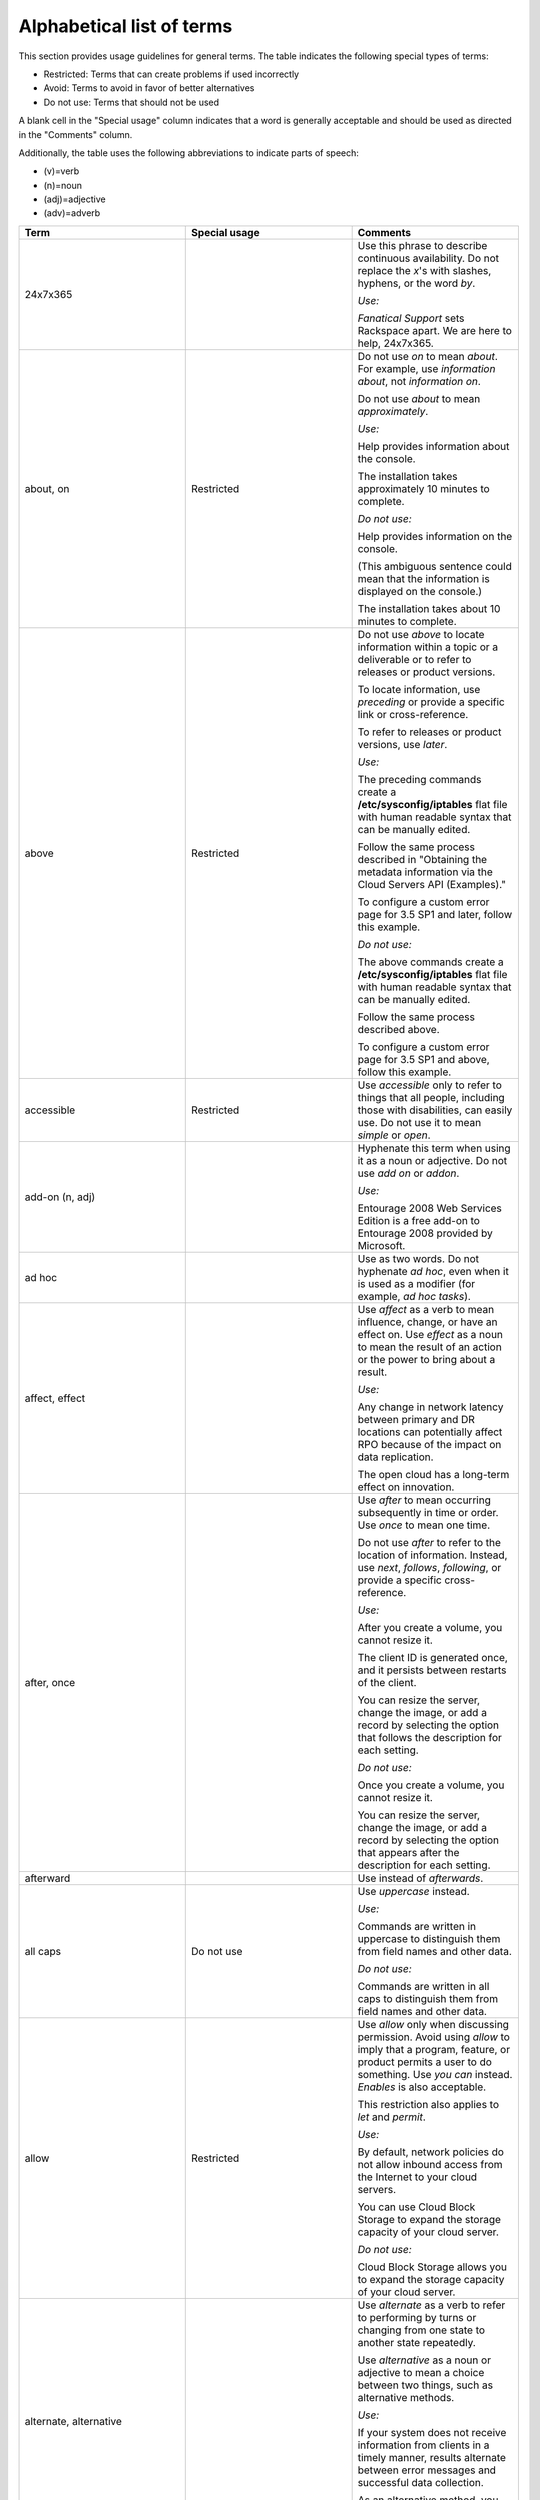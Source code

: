 .. _alphabetical-list-of-terms:

==========================
Alphabetical list of terms
==========================

This section provides usage guidelines for general terms. The table
indicates the following special types of terms:

-  Restricted: Terms that can create problems if used incorrectly
-  Avoid: Terms to avoid in favor of better alternatives
-  Do not use: Terms that should not be used

A blank cell in the "Special usage" column indicates that a word is
generally acceptable and should be used as directed in the "Comments"
column.

Additionally, the table uses the following abbreviations to indicate
parts of speech:

- (v)=verb
- (n)=noun
- (adj)=adjective
- (adv)=adverb

.. list-table::
   :widths: 33 33 33
   :header-rows: 1

   * - Term
     - Special usage
     - Comments
   * - 24x7x365
     -
     - Use this phrase to describe continuous availability. Do not replace the
       *x*'s with slashes, hyphens, or the word *by*.

       *Use:*

       *Fanatical Support* sets Rackspace apart. We are here to help, 24x7x365.
   * - about, on
     - Restricted
     - Do not use *on* to mean *about*. For example, use *information about*,
       not *information on*.

       Do not use *about* to mean *approximately*.

       *Use:*

       Help provides information about the console.

       The installation takes approximately 10 minutes to complete.

       *Do not use:*

       Help provides information on the console.

       (This ambiguous sentence could mean that the information is displayed on
       the console.)

       The installation takes about 10 minutes to complete.
   * - above
     - Restricted
     - Do not use *above* to locate information within a topic or a deliverable
       or to refer to releases or product versions.

       To locate information, use *preceding* or provide a specific link or
       cross-reference.

       To refer to releases or product versions, use *later*.

       *Use:*

       The preceding commands create a **/etc/sysconfig/iptables** flat file
       with human readable syntax that can be manually edited.

       Follow the same process described in "Obtaining the metadata information
       via the Cloud Servers API (Examples)."

       To configure a custom error page for 3.5 SP1 and later, follow this
       example.

       *Do not use:*

       The above commands create a **/etc/sysconfig/iptables** flat file with
       human readable syntax that can be manually edited.

       Follow the same process described above.

       To configure a custom error page for 3.5 SP1 and above, follow this
       example.
   * - accessible
     - Restricted
     - Use *accessible* only to refer to things that all people, including
       those with disabilities, can easily use. Do not use it to mean *simple*
       or *open*.
   * - add-on (n, adj)
     -
     - Hyphenate this term when using it as a noun or adjective. Do not use
       *add on* or *addon*.

       *Use:*

       Entourage 2008 Web Services Edition is a free add-on to Entourage 2008
       provided by Microsoft.
   * - ad hoc
     -
     - Use as two words. Do not hyphenate *ad hoc*, even when it is used as a
       modifier (for example, *ad hoc tasks*).
   * - affect, effect
     -
     - Use *affect* as a verb to mean influence, change, or have an effect on.
       Use *effect* as a noun to mean the result of an action or the power to
       bring about a result.

       *Use:*

       Any change in network latency between primary and DR locations can
       potentially affect RPO because of the impact on data replication.

       The open cloud has a long-term effect on innovation.
   * - after, once
     -
     - Use *after* to mean occurring subsequently in time or order. Use *once*
       to mean one time.

       Do not use *after* to refer to the location of information. Instead, use
       *next*, *follows*, *following*, or provide a specific cross-reference.

       *Use:*

       After you create a volume, you cannot resize it.

       The client ID is generated once, and it persists between restarts of the
       client.

       You can resize the server, change the image, or add a record by
       selecting the option that follows the description for each setting.

       *Do not use:*

       Once you create a volume, you cannot resize it.

       You can resize the server, change the image, or add a record by
       selecting the option that appears after the description for each
       setting.
   * - afterward
     -
     - Use instead of *afterwards*.
   * - all caps
     - Do not use
     - Use *uppercase* instead.

       *Use:*

       Commands are written in uppercase to distinguish them from field names
       and other data.

       *Do not use:*

       Commands are written in all caps to distinguish them from field names
       and other data.
   * - allow
     - Restricted
     - Use *allow* only when discussing permission. Avoid using *allow* to
       imply that a program, feature, or product permits a user to do
       something. Use *you can* instead. *Enables* is also acceptable.

       This restriction also applies to *let* and *permit*.

       *Use:*

       By default, network policies do not allow inbound access from the
       Internet to your cloud servers.

       You can use Cloud Block Storage to expand the storage capacity of your
       cloud server.

       *Do not use:*

       Cloud Block Storage allows you to expand the storage capacity of your
       cloud server.
   * - alternate, alternative
     -
     - Use *alternate* as a verb to refer to performing by turns or changing
       from one state to another state repeatedly.

       Use *alternative* as a noun or adjective to mean a choice between two
       things, such as alternative methods.

       *Use:*

       If your system does not receive information from clients in a timely
       manner, results alternate between error messages and successful data
       collection.

       As an alternative method, you can right-click the table and select a
       command from the menu.
   * - a.m., p.m.
     -
     - Show in lowercase, with a period after each letter.
   * - among, between
     -
     - When referring to three or more persons or items or when the number is
       unspecified, use *among*.

       When referring to two persons or items or when referring to the
       relationship between two items at a time, use *between*.

       *Use:*

       To learn more about the differences between IMAP and POP, see the
       following article.

       If you are new to Linux, you have to choose among unfamiliar
       distributions.

       Acting as an abstraction layer between a guest OS and the physical
       hardware, the hypervisor must juggle physical resources among multiple
       competing consumers.
   * - and/or
     - Do not use
     - This construction is ambiguous and does not exist in other languages.
       For clarity, use one of the following constructions:

       To indicate that one alternative or another is acceptable, use *or*.

       To indicate multiple alternatives, use a list.

       To indicate that two alternatives are acceptable, either separately or
       combined, use *or both*.

       *Use:*

       If you are using the Cloud Servers API to create cloud servers, you can
       use API options to create servers without the PublicNet network or the
       ServiceNet network.

       You are now ready to complete one or more of the following tasks:

       - Create a profile

       - Modify the sample files

       - Generate a job

       From this window you can edit the job, schedule it to run later, or
       both.

       *Do not use:*

       If you are using the Cloud Servers API to create cloud servers, you can
       use API options to create servers without the PublicNet and/or
       ServiceNet network.

       You are now ready to create a profile, modify the sample files, and/or
       generate a job.

       From this window you can edit the job and/or schedule it to run later.
   * - anti (prefix)
     -
     - Do not hyphenate words that begin with the prefix *anti* unless the root
       word starts with an *i* or a capital letter.

       If you have a question about a particular word, look it up in a
       dictionary.

       *Use:*

       antivirus, antispam, antispyware, anti-intelligence
   * - appear
     -
     - Unlike *display*, *appear* does not require a direct object. You can use
       *appear* instead of *is displayed* if the context is appropriate.

       *Use:*

       A message appears.

       The system displays a message.
   * - appendixes
     -
     - As the plural of *appendix*, use *appendixes* rather than *appendices*.
   * - architect (v), architected (adj)
     - Do not use
     - Use *architect* only as a noun. For a verb, use *design*, *create*,
       *plan*, or another appropriate verb.

       Instead of using *architected* as an adjective, use *designed* or
       another appropriate word.
   * - as, since
     - Restricted
     - Do not use *as* or *since* when describing the reason for a situation,
       event, and so on. Use *because* instead.

       Use *since* only to express an interval, not causality.

       *Use:*

       Because the utility failed, you cannot complete the transaction.

       The status has not changed since the error occurred.

       *Do not use:*

       Since the utility failed, you cannot complete the transaction.
   * - as a service (aaS)
     -
     - For example, infrastructure as a service (IaaS). Note the capitalization
       of the spelled-out term and the abbreviation. On first occurrence, use
       the spelled-out term and introduce the abbreviation in parentheses. Use
       the abbreviation thereafter.
   * - as per
     - Do not use
     - Use *according to* instead.
   * - assure
     - Restricted
     - Use *ensure* to mean make certain of an action, event, or outcome. Do
       not use *assure* (to set someone's mind at ease) to convey this meaning.
   * - auto (prefix)
     -
     - Do not hyphenate words that begin with the prefix *auto* unless it is
       necessary to avoid confusion.

       Do not make up words that start with *auto*. When in doubt, use
       *automatic* or *automatically* instead.

       Do not use *auto* as an abbreviation for *automatic* or *automatically*,
       unless you are referring to a label on a UI.

       If you have a question about a particular word, look it up in a
       dictionary.

       *Use:*

       You can access the autoconfiguration tool to set up your Outlook email
       client.

       The installation automatically starts the service.

       *Do not use:*

       You can access the auto configuration tool to set up your Outlook email
       client.

       The installation auto starts the service.
   * - back end (n), back-end (adj)
     - Avoid
     - Use a more specific term such as *server*, *operating system*, or
       *network*. If you need to use the term, show it as noted.
   * - backslash
     -
     - Use *backslash* to refer to the character. Use *slash* to refer to the /
       character. Do not use *slash mark*.
   * - back up (v), backup (adj, n)
     -
     - *Use:*

       Back up your files.

       Make a backup copy.

       Perform an incremental backup of your database.
   * - backward
     -
     - Use instead of *backwards*.
   * - bad
     - Avoid
     - Use *serious* instead, or provide an explanation.
   * - be sure
     - Avoid
     - Depending on context, use *ensure* or *verify* instead.
   * - because
     -
     - Use *because* (not *since* or *as*) to express causality.

       *Use:*

       The system issues an error message because the syntax is wrong.

       *Do not use:*

       The system issues an error message since the syntax is wrong.
   * - before
     -
     - Use *before* to mean to precede in time or order of actions.

       Do not use *before* to refer to the location of information. Instead,
       use *previous*, *preceding*, or provide a specific cross-reference.

       *Use:*

       Before you change the DNS of your domain, you can use the URL to test
       your website.

       Because the entity recipe precedes this stanza, it implicitly selects
       the entityId for this or any check in scope.

       *Do not use:*

       Because the entity recipe is placed before this stanza, it implicitly
       selects the entityId for this or any check in scope.
   * - below
     - Restricted
     - Do not use *below* to locate information within a topic or a deliverable
       or to refer to releases or product versions.

       To locate information, use *following* or provide a specific link or
       cross-reference.

       To refer to releases or product versions, use *earlier*.

       *Use:*

       In the following example, ``cbsvolume1`` is the name of the volume.

       You can use netstat to confirm whether a super-server is listening on a
       specific port. For more information, see Checking listening ports with
       netstat.

       To configure a custom error page for 3.5 SP1 and earlier, follow this
       example.

       *Do not use:*

       In the below example, ``cbsvolume1`` is the name of the volume.

       You can use netstat (see below) to confirm whether a super-server is
       listening on a specific port.

       To configure a custom error page for 3.5 SP1 and below, follow this
       example.
   * - between, among
     -
     - When referring to three or more persons or items or when the number is
       unspecified, use *among*.

       When referring to two persons or items or when referring to the
       relationship between two items at a time, use *between*.

       *Use:*

       To learn more about the differences between IMAP and POP, see the
       following article.

       If you are new to Linux, you have to choose among unfamiliar
       distributions.

       Acting as an abstraction layer between a guest OS and the physical
       hardware, the hypervisor must juggle physical resources among multiple
       competing consumers.
   * - bi (prefix)
     -
     - Do not hyphenate words that begin with the prefix *bi*, such as
       *bidirectional* and *bimodal*, unless the root word starts with an *i*
       or a capital letter.
   * - billion
     - Avoid
     - *Billion* indicates different numbers in different numeration systems.
       In the short-scale system (used in the English-speaking countries), it
       indicates 109, or 1,000,000,000. In the long-scale system (used in
       Spanish-speaking countries), it indicates 1012, or 1,000,000,000,000.

       To avoid confusion when you are citing a large number such as a billion,
       express the amount in numerals. If space constraints prevent writing
       numerals, use *billion* as defined in the short-scale system.
   * - biweekly, bimonthly
     - Avoid
     - Because these terms can be interpreted as *twice a week or month* or
       *once every two weeks or months*, avoid using them. For clarity, instead
       use longer terms such as *every two weeks*, *every two months*, *twice a
       week*, and *twice a month*.
   * - Boolean
     -
     - Always use with an initial capital letter.
   * - both
     -
     - Use to refer to only two things.

       *Use:*

       To prevent both headers and I/O summaries from being printed, use
       ``“-qqq”``.

       OpenStack provides large, medium, and small organizations an alternative
       to closed cloud environments.

       *Do not use:*

       OpenStack provides both large, medium, and small organizations an
       alternative to closed cloud environments.
   * - bottom left, bottom right
     - Do not use
     - When referring to the location of an item on a UI, use *lower left* and
       *lower right* instead.

       See also *left* and *right*.
   * - box
     -
     - Use *box* instead of *field* to describe a box (including a text box,
       list box, group box, combo box, and spin box) within a dialog box or
       window. When citing a specific UI element name, use only box with the
       name (for example, **Candidate** box, not **Candidate** list box) except
       when naming a check box. In contrast, when citing one of these terms
       generically, use the complete term, such as *list box*.

       **Note**: Do not use *box* to refer to a computer.

       *Use:*

       In the **Search *n* activities** box, enter your search term.

       Select the **Printer** and **Clipboard** check boxes.

       Complete each list box.
   * - bring up
     - Do not use
     - Do not use this term to refer to starting or turning on a system. Use
       *start* or *turn on* instead.

       Do not use this term to refer to the opening of a window or part of a
       UI. Use *open* instead.

       *Use:*

       Press the **F1** key to open a help screen with the keyboard commands.

       To start ``eth1`` without restarting the device, use the ``ifup``
       command.

       *Do not use:*

       Press the **F1** key to bring up a help screen with the keyboard
       commands.

       To bring up ``eth1`` without restarting the device, use the ``ifup``
       command.
   * - button
     -
     - Do not use *button* and *icon* interchangeably. If you are referring to
       a command button or toolbar button (labeled or unlabeled), use *button*.
       If you are referring to a graphic on a screen, window, or other area,
       use *icon*.

       When providing an instruction to click a button that executes a command,
       use the name of the button without the word *button*.

       *Use:*

       To save the configuration, click **OK**.
   * - by using
     -
     - See *using, by using, with*.
   * - can
     -
     - Use *can* to indicate the power or ability to perform an action.

       See also *may*, *might*, *must*, *should*, and :ref:`helping-verbs`.

       *Use:*

       You can shorten phase 1 by eliminating unneeded files, such as archived
       logs and application cache files, from the original cloud server.
   * - canceled, canceling
     -
     - Use each word as shown, with a single *l*.
   * - cannot
     -
     - Use as one word.
   * - catalog
     -
     - Use *catalog* instead of *catalogue*.
   * - catastrophic
     - Avoid
     - Use *serious* instead.
   * - check (v)
     - Avoid
     - In a user action, tell the user whether to *clear* or *select* the check
       box. Do not tell them to *check the box*. Additionally, prefer *verify*
       over *check*.
   * - check box
     -
     - Use *check box* as two words. In a user action, tell the user whether to
       clear or select the check box.

       *Use:*

       Select the **No Output** check box.

       Clear the selected check box.

       *Do not use:*

       Check the **No Output** box.

       Click the check box.
   * - choose
     - Restricted
     - In procedure steps, use *select* when referring to actions in the UI.
       *Choose* is acceptable in a general sense.
   * - clear (v)
     -
     - Use *clear* to mean the opposite of *select* or *enter*. Do not use
       *deselect* or *unselect*.
   * - click
     -
     - Use *click* to mean press and release a mouse button. Use *click* to
       refer to operations and selections that you make with a mouse. Do not
       use *click on* or *press*.

       *Use:*

       Click **OK**.

       *Do not use:*

       Click on **OK**.

       Press **OK**.
   * - client
     -
     - Use *client* to refer to a computer, object, or program that obtains
       data or services from a server. If the context is clear, you can use
       *client* as a noun. If the context is not clear, use *client* as an
       adjective (for example, *client computer*).

       Do not use *client* to refer to a person. Use *customer* instead.

       *Use:*

       Routing directs client requests to the content source best able to serve
       the request.

       The client interacts with the remote file system through the SSH File
       Transfer Protocol (SFTP).

       Because no two customers are the same, the company is aware of the need
       for customizable platforms.
   * - client/server
     -
     - Use a slash, not a hyphen.
   * - cloud
     -
     - When using *cloud* as a general noun or adjective, use lowercase.
   * - cloud hosting, Cloud Hosting
     -
     - Use lowercase when referring generally to the industry and providers.
       Capitalize when referring to it as a Rackspace offering.
   * - cloud server, Cloud Servers
     -
     - When referring to an actual server, use *server* or *cloud server*. Use
       *Cloud Servers* to refer to the Rackspace service.
   * - close, open
     -
     - For folders in a tree, use *open* to refer to the action of opening a
       folder. Use *close* to refer to the action of closing the folder.

       In other contexts, use *open* to refer to opening a window, dialog box,
       or file. Use *close* to refer to the **Close** button or closing a
       window, dialog box, or file.

       See also *collapse, expand* and *exit (close, quit, stop)*.
   * - co (prefix)
     -
     - Do not hyphenate words that begin with the prefix *co*, such as
       *coexist* or *coprocessor*, unless the root word begins with *o*, such
       as *co-op*.
   * - collapse, expand
     -
     - For directories or other navigational trees, use *expand* to mean the
       action of opening the tree to view more objects (such as folders). Use
       *collapse* to mean the action of closing the tree to view fewer objects.
   * - colocate, colocation
     -
     - Use as shown, with one *l* and no hyphen, when referring to locating
       customer equipment in a third-party data center.

       *Use:*

       In managed colocation, you lease the hardware, networking, and most
       other devices that you need in the data center.
   * - command (UI)
     -
     - Use *command* when referring to a selection on a menu, an instruction
       for an action to take place, or the name of a command. Do not use *menu
       item*, *menu option*, or *menu choice*.

       *Use:*

       The **Open** command opens a file.

       Use the ``SQL CREATE`` command.

       *Do not use:*

       The **Open** menu item opens a file.
   * - command button
     -
     - When providing an instruction to click a button that executes a command,
       use the name of the button without the word *button*. In a description,
       you can use the name and *button*, especially when another button name
       or option name is the same or similar.

       *Use:*

       Click **OK**.

       The window contains an **Apply** button, an **OK** button, and an
       **Exit** button.
   * - command line (n), command-line (adj)
     -
     - Do not hyphenate *command line* when it is used as a noun. Hyphenate it
       when used as an adjective, as in *command-line interface*.

       *Use:*

       Type the following command at the command line and press **Enter**.

       In the command-line interface, type the following command:
   * - command-line interface (CLI)
     -
     - If you need to use the spelled-out term for clarity, hyphenate it.
       However, you can use the abbreviation without first spelling out the
       term; it is a common abbreviation.
   * - comment out
     -
     - Use as a phrasal verb meaning to cause to become a comment. When you
       comment out a line of code, you add characters to the line that make it
       recognizable as a comment only and not as executable code.

       *Use:*

       Comment out the following line by placing a # symbol in front of it.
   * - complement
     -
     - Use *complement* (not *compliment*) to describe an item that completes
       or supplements another item.

       *Use:*

       The Rackspace Critical Application Services team complements internal IT
       teams.
   * - complete (v, adj)
     -
     - *Complete* is a transitive verb, which means that it requires a direct
       object. If you cannot give it a direct object, use the adjective
       *complete* (*is complete*) or use a different word, such as *finish*.

       *Use:*

       When the migration is complete and the server starts, test your web
       sites and applications.

       Internet access is required to complete the installation.

       *Do not use:*

       When the migration completes and the server starts, test your web sites
       and applications.
   * - comprise
     - Avoid
     - Even when this term is used correctly, people think it is used
       incorrectly. Because of the confusion associated with this term, use
       *consist of*, *include*, or *contain* instead.

       Do not use *comprised of*.

       *Use:*

       The configuration consists of your edge and connected physical network
       devices, and one or more Cloud accounts that you associate with the
       configuration.
   * - computer
     -
     - Use *computer* instead of *machine* or *box*. Use *server* instead of
       *computer* if that is more accurate.
   * - console
     -
     - Use lowercase letters when *console* is not part of a product name or a
       proper name.

       *Use:*

       If your server becomes unreachable through RDP or the web console, you
       might have to place the server in Windows Rescue Mode.
   * - customer
     -
     - Use *customer* to refer to individuals who use Rackspace products and
       services. Avoid using *user*.
   * - damage (v)
     - Avoid
     - Use *affect* instead.
   * - data
     -
     - Use *data* with a singular verb.

       *Use:*

       If you cannot access your Cloud Databases instance, your data is still
       protected on a redundant SAN.
   * - data center
     -
     - Use *region* rather than *data center*. *Region* is the term used in the
       control panel and API. If you need to use *data center*, show it as two
       words and do not capitalize it.
   * - data store
     -
     - Use *data store* as two words.
   * - database
     -
     - Use *database* as one word.
   * - default (n, adj)
     -
     - Use *default* as a noun or adjective. Do not use *default* as a verb.

       *Use:*

       The field contains the default value that you specified during
       installation.

       *Do not use:*

       The field value defaults to the value that you specified during
       installation.
   * - deinstall
     - Do not use
     - Use *uninstall* instead.
   * - deselect
     - Do not use
     - Use *clear* instead.

       *Use:*

       Clear the check box.
   * - desire, desired
     - Do not use
     - Use *want*, *appropriate*, *required*, or another word or phrase
       instead.
   * - destroy
     - Avoid
     - Use *remove* or *delete* instead.
   * - dialog
     - Avoid
     - See *dialog box*.
   * - dialog box
     -
     - Do not use *dialog*, *dialogue*, *window*, *pop-up*, *screen*, or
       *display* to mean dialog box. Capitalize *dialog box* only if it is part
       of a name that is shown in the software. Use lowercase letters for
       generic references (the filter dialog box).

       **Note**: A dialog box is usually modal, which means that you cannot
       minimize it and must respond to it before proceeding. In contrast,
       you can keep a window open but minimized while working on another
       task.
   * - different than
     - Do not use
     - Use *different from* instead.
   * - dimmed
     -
     - Use *dimmed* to describe the appearance of an unavailable command,
       option, or button. Do not use *disabled*, *grayed*, or *grayed out*.

       See also *unavailable*.

       *Use:*

       If the button is dimmed, it is unavailable.
   * - disabled
     - Restricted
     - Do not use *disabled* to describe inactive commands, options, or buttons
       on the interface. Use *dimmed* to describe the appearance of an inactive
       command, option, or button; use *unavailable* to refer to its state. Do
       not use *disabled* to refer to individuals with disabilities.

       Use of *disabled* is acceptable in other contexts. For example, a
       feature might be disabled through configuration.
   * - display
     -
     - The verb *display* requires a direct object. You can use the passive *is
       displayed*, or you can use *appears* or *opens* in the appropriate
       context.

       Do not use *display* as a noun to mean pane, window, or dialog box.

       *Use:*

       The system displays a message.

       A message appears.

       The dialog box opens.

       *Do not use:*

       The message displays.

       The dialog box displays.

       The display shows the results of your search.
   * - do
     - Restricted
     - Do not use in phrases such as *do the following*. Use *perform* instead.
   * - double-click
     -
     - Always hyphenate when used as a verb or modifier. Do not use
       *double-click on*.

       *Use:*

       To open the installer, double-click the **Remote Desktop
       Connection.mpkg** icon.
   * - double-tap
     -
     - When documenting instructions for mobile devices, use *double-tap* to
       express the action of quickly touching and releasing an item on the
       device screen twice in quick succession. Always hyphenate.

       See also *tap*.

       *Use:*

       To enter a password in all uppercase letters, double-tap the **Shift**
       key to lock it.
   * - downtime
     -
     - Use *downtime* as one word.
   * - drag (v), drag-and-drop (adj)
     -
     - In UI environments, *drag* refers to using the mouse to "pull" an item
       from one area of the screen to another area. Because the action of
       dropping (releasing the mouse button) is intrinsic to the action of
       dragging items in a UI, do not use *drag and drop* as a verb.

       *Use:*

       Drag the video and image file to the container window. (verb)

       You can add objects to Cloud File containers by using a drag-and-drop
       user interface. (adjective)

       *Do not use:*

       Drag and drop the video and image file to the container window.
   * - drill down
     - Avoid
     - Because *drill down* is idiomatic, avoid using it. Use *navigate*
       instead to mean to follow a path to lower-level items in a hierarchy.

       *Use:*

       Navigate to the folder that contains your file.

       *Avoid:*

       Drill down to the folder that contains your file.
   * - drop-down list, drop-down menu
     - Do not use
     - Use *list* or *menu*, or use the name of the list or menu.

       *Use:*

       In the **Extend registration for** menu, select the number of years.

       *Do not use:*

       In the **Extend registration for** drop-down menu, select the number of
       years.
   * - due to
     - Avoid
     - Use *because of* instead.
   * - earlier, later
     -
     - Use these terms (instead of *lower* and *higher* or *below* and *above*)
       when referring to product releases and version numbers. Do not use
       *earlier* or *later* to refer to information in text.

       See also *following, preceding*.

       *Use:*

       Ubuntu 12.04 or earlier

       Windows 3.1 or later

       *Do not use:*

       Ubuntu 12.04 or lower

       Windows 3.1 or above
   * - ecommerce
     -
     - Do not hyphenate. Capitalize the word if it occurs at the beginning of a
       sentence or in a title.

       *Use:*

       Your ecommerce strategy must identify and address infrastructure needs
       to support availability.

       Ecommerce sites can meet PCI DSS requirements in the following ways.
   * - effect, affect
     -
     - Use *affect* as a verb to mean influence, change, or have an effect on.
       Use *effect* as a noun to mean the result of an action or the power to
       bring about a result.

       *Use:*

       Any change in network latency between primary and DR locations can
       potentially affect RPO because of the impact on data replication.

       The open cloud has a long-term effect on innovation.
   * - e.g.
     - Do not use
     - Use *for example* instead. See :ref:`avoid-obscure-words`.
   * - either
     -
     - Use *either* for two items only.

       *Use:*

       Select either **Quick** or **Standard**.

       Select **Quick**, **Standard**, or **Customized**.

       *Do not use:*

       Select either **Quick**, **Standard**, or **Customized**.
   * - email
     -
     - Use as a noun, adjective, and verb. Do not hyphenate. Capitalize when
       referring to the Rackspace product or if the word occurs at the
       beginning of a sentence or in a title.

       *Use:*

       Enter your entire email address, using all lowercase letters.

       Fail2ban sends an email to **demo@example.com**.

       You can configure the product to email notifications to you.

       Set up Rackspace Email with your BlackBerry device (article title)
   * - email hosting, Email Hosting
     -
     - Use lowercase when referring generally to the industry and providers.
       Capitalize when referring to it as a Rackspace offering.
   * - enable
     -
     - You can use *enable* instead of *allow* to describe how a customer
       interacts with a program, feature, or product. When possible, however,
       use *you can* instead.

       *Use:*

       Rackspace Private Cloud can be deployed with a Chef-based approach that
       enables customers to create an OpenStack cluster on Ubuntu, CentOS, or
       Red Hat Enterprise Linux.

       *Do not use:*

       Rackspace Private Cloud can be deployed with a Chef-based approach that
       allows customers to create an OpenStack cluster on Ubuntu, CentOS, or
       Red Hat Enterprise Linux.
   * - end user (n), end-user (adj)
     - Restricted
     - When addressing your audience, use *customer*, *you*, or the imperative
       mood instead. You can use *end user* to refer to the users of your
       audience (for example, the users of a developer's program or the users
       that an administrator supports).

       Hyphenate the term when it is used as a modifier.

       *Use:*

       As the Email Administrator, you are responsible for setting up end-user
       clients and devices.
   * - ensure
     -
     - Use *ensure* to mean *make certain of an action, event, or outcome*. Do
       not use the following similar terms to convey that meaning:

       - *assure* (which means to set someone's mind at ease)
       - *be sure*
       - *insure* (which means to guarantee financially against risk)
       - *make sure*
   * - error message
     -
     - Use *error message*, and not *error* alone, to refer to the message that
       notifies customers of an error.

       You can use *message* by itself as a general term to refer to an error,
       informational, or warning message.

       *Use:*

       You might see the ``Connection timed out – please try again`` error
       message because your browser is storing an invalid cookie.

       *Do not use:*

       You might see the ``Connection timed out – please try again`` error
       because your browser is storing an invalid cookie.
   * - etc.
     - Do not use
     - Remove *etc.* from the text and replace it with *and so on* or explain
       what it means (in general terms or by example). Precede a limited list
       of examples with *such as*, or list all specific items. See
       :ref:`avoid-obscure-words`.
   * - Ethernet
     -
     - Capitalize.
   * - e-words
     -
     - Most words that start with the abbreviation for *electronic* should be
       hyphenated, such as *e-learning*, *e-book*, and *e-reader*. Exceptions
       are *email* and *ecommerce*.

       Use lowercase for the *e* in body text, and capitalize the *e* at the
       beginning of a sentence or a title. If the term is hyphenated,
       capitalize the letter following the hyphen in titles.

       Do not make up new e-words.
   * - exit (close, quit, stop)
     -
     - Use *exit* to refer to closing a program or application. Do not use
       *end*, *leave*, *stop*, or *terminate* to refer to closing a program or
       application.

       Use *close* to refer to the **Close** button or closing a window, dialog
       box, or file.

       Use *quit* to refer to the ``QUIT`` command.

       Use *stop* to refer to hardware operations, jobs, services, or routines.

       *Use:*

       Exit all applications, and restart your computer.

       Click **Finish** to exit the installation program.
   * - expand
     -
     - For directories or other navigational trees, use *expand* to mean the
       action of opening the tree to view more objects (such as folders). Use
       *collapse* to mean the action of closing the tree to view fewer objects.
   * - fail to
     - Avoid
     - Use *unable to* instead.
   * - fanatical, fanatically
     - Do not use
     - Because *Fanatical* and *Fanatical Support* are Rackspace trademarks, do
       not use *fanatical* as a general adjective, and do not use
       *fanatically*.

       *Use:*

       Our dedication to :bolditalic:`Fanatical Support` ® extends beyond
       expert live assistance to ensuring that customers have access to
       self-help tools.

       *Do not use:*

       We fanatically support your infrastructure.
   * - FAQ
     -
     - Use the acronym *FAQ* to refer to an article or section that documents
       frequently asked questions, or a collections of question and answer
       (Q&A) pairs. If you need to refer to more than one FAQ, follow *FAQ*
       with a plural noun, such as *articles* or *documents*. Do not use
       *FAQs*.

       To refer to the Q&A pairs themselves, spell out *frequently asked
       questions* or just use *questions*.

       *Use:*

       This article provides answers to frequently asked questions about
       Rackspace Cloud Servers.

       We provide answers to your questions about Rackspace products in
       product-specific FAQ articles.
   * - fatal
     - Avoid
     - Use *serious* instead.
   * - fewer, less
     -
     - Use *fewer* for countable items. Use *less* for collective or mass
       items.

       *Use:*

       Fewer resources mean heavier workloads, less time, and lower levels of
       staff experience.
   * - file name, file system
     -
     - Use these terms as two words unless the context requires otherwise.
   * - firewall
     -
     - Use *firewall* as one word.
   * - follow (v), follow-up (adj, n)
     -
     - *Use:*

       Follow the installation with configuration.

       The follow-up procedure was successful.

       Complete the follow-up.

       *Do not use:*

       Follow-up the installation with a configuration.

       The follow up procedure was successful.

       Complete the follow up.
   * - following, preceding
     -
     - Use these terms as adjectives, not as nouns.

       *Use:*

       Check the following items: user ID and password.

       See the preceding example.

       *Do not use:*

       Check the following: user ID and password.

       See the preceding.

       Do not use *above*, *below*, *earlier*, or *later* to refer to
       information in text. Where possible, use specific references. If you
       cannot use specific references, use *preceding* and *following* as
       adjectives to refer to elements such as figures and tables.
   * - for instance
     - Do not use
     - Use *for example* instead.
   * - forward slash
     - Do not use
     - Use *slash* to refer to the / character. Use *backslash* to refer to
       the character.
   * - free
     - Restricted
     - Do not use *free* when describing the availability of Rackspace products
       and services. Use *no charge* or *at no cost* instead.
   * - front end (n), front-end (adj)
     -
     - Use a more specific term if possible. If you need to use the term, show
       it as noted.
   * - given (adj)
     - Do not use
     - Do not use given to mean *particular* or *specific*. In many cases, no
       adjective is necessary. If one is, use *particular* or *specific*.

       *Use:*

       The ``enabled`` option defines whether a specific section is enabled.

       Session persistence directs incoming traffic from an address to the same
       web server node behind the load balancer.

       *Do not use:*

       The ``enabled`` option defines whether a given section is enabled.

       Session persistence directs incoming traffic from a given address to the
       same web server node behind the load balancer.
   * - gray
     - Restricted
     - Use *gray* (not *grey*) only to express color. When referring to the
       state of inactive commands, options, or buttons on an interface, use
       *unavailable* (not *dimmed* or *gray* or *grayed out*).

       See also *dimmed*.

       *Use:*

       The printed report uses gray shading to identify the data categories.
   * - grayed or grayed out
     - Do not use
     - Use *dimmed* to describe the appearance of an unavailable command,
       option, or button. Use *unavailable* to refer to the state, not the
       appearance, of inactive commands, options, or buttons on the interface.
   * - guarantee, guaranteed to
     - Do not use
     - Do not make guarantees in Rackspace content. Use terms like *intended
       to*, *expected to*, or *designed to* instead.
   * - high availability (HA) (n), high-availability (adj)
     -
     - Use the spelled out term on first use in an article or document, and
       introduce the abbreviation in parentheses. Hyphenate the spelled-out
       term when it is used as a modifier.
   * - higher, lower
     - Restricted
     - Do not use these terms when referring to product releases and version
       numbers. Use *earlier* or *later* instead.

       *Use:*

       Ubuntu 12.04 or earlier

       Windows 3.1 or later

       *Do not use:*

       Ubuntu 12.04 or lower

       Windows 3.1 or higher
   * - home page
     -
     - Use *home page* to refer to the first (main) page that you see when you
       enter a website.

       See also *web, web page, website, WWW, www, home page*.
   * - host list, host name
     -
     - Use each of these terms as two words.
   * - How-To
     -
     - When referring to the portion of the Support website that contains
       articles about Rackspace Cloud services, show the name as How-To.
   * - hyperlink
     -
     - See *link*.
   * - icon
     -
     - Do not use *icon* and *button* interchangeably. If you are referring to
       a graphic on a screen, window, or other area, use *icon*. If you are
       referring to a command button or toolbar button (labeled or unlabeled),
       use *button.*

       *Use:*

       To add video to an in-progress IM conversation or conference call, click
       the **Camera** icon.
   * - ID, IDs
     -
     - Use uppercase letters. Do not use *id* or *Id* unless the context
       requires it.

       Do not use *ID* as a verb; use *identify* instead.

       *Use:*

       The ``<affected-end-user-id>`` element specifies the user ID of the end
       user who is affected by the incident.
   * - i.e.
     - Do not use
     - Use *that is* instead. See :ref:`avoid-obscure-words`.
   * - if necessary
     - Avoid
     - Avoid using this ambiguous phrase. Instead, describe the circumstance in
       which the action is necessary.

       *Use:*

       If you select **Specific local ports**, specify the port numbers. If you
       specify more than one port number, separate the numbers with a comma.

       *Do not use:*

       If you select **Specific local ports**, specify the port numbers,
       separating them with a comma if necessary.
   * - if, whether
     -
     - Use *if* to introduce an adverbial clause that describes a condition on
       which an action depends.

       Use *whether* to introduce a noun clause that describes a possibility or
       an alternative.

       Use *whether or not* to describe a condition on which an action does not
       depend.

       *Use:*

       If the application is missing, the file does not open.

       Choose a method based on whether you need to monitor transactions.

       The program uses a large amount of space, whether or not your system can
       spare it.
   * - impact (v)
     - Do not use
     - Do not use *impact* as a verb. Use *affect* instead.

       *Use:*

       Migrating to a hosted SharePoint environment can also affect user
       support and training.

       *Do not use:*

       Migrating to a hosted SharePoint environment can also impact user
       support and training.
   * - in to, into
     -
     - Use *in to* when *in* is part of the verb phrase. Use *into* to imply
       motion to the inside of something.

       *Use:*

       Log in to the computer.

       Insert the DVD into the disc drive.

       *Do not use:*

       Log into the computer.
   * - include, including
     -
     - Use these terms for partial lists or partial information only. *Include*
       or *including* implies incomplete information.
   * - indexes
     -
     - As the plural of *index*, use *indexes* rather than *indices*.
   * - infrastructure as a service (IaaS)
     -
     - Note the capitalization of the spelled-out term and the abbreviation. On
       first occurrence, use the spelled-out term and introduce the
       abbreviation in parentheses. Use the abbreviation thereafter.
   * - install, installation
     -
     - Use *install* as a verb only, not as a noun or adjective. Use
       *installation* (not *install*) as a noun meaning the process of
       installing a product or as an adjective describing the process.

       *Use:*

       Install the software.

       The installation has the following prerequisites.

       Complete the installation process.

       *Do not use:*

       After completing the install, you can configure the product.

       The install script sets the required values for system variables.

       **Note**: Use *site* (not *installation*) for the location of a system
       or facility.
   * - insure
     - Restricted
     - Use *ensure* to mean make certain of an action, event, or outcome. Do
       not use *insure* (to guarantee financially against risk) to convey this
       meaning.
   * - inter (prefix)
     -
     - Do not hyphenate words that begin with the prefix *inter*, such as
       *interrelated* or *interdependent*, unless the root word starts with a
       capital letter.
   * - interface
     - Restricted
     - Use *interface* as a noun meaning user interface. Do not use *interface*
       as a verb; use *interact* instead.

       *Use:*

       MyRack is used by customers with dedicated servers and is the interface
       for RackConnect.

       The phpMyAdmin package enables you to interact with your database
       through a PHP user interface.

       *Do not use:*

       The phpMyAdmin package enables you to interface with your database
       through a PHP user interface.
   * - internet, Internet, intranet
     -
     - Capitalize *Internet* when referring to the world’s largest computer
       network; use lowercase letters when referring generically to any large
       network made up of smaller networks that are connected by routers. The
       World Wide Web is part of the Internet.

       **Note**: An intranet is a network that usually uses applications that
       are associated with the Internet (such as web pages and an e-mail
       system), but the network is accessible only to people within a given
       company or organization.

       See also *web, web page, website, WWW, www, home page*.
   * - its, it's
     -
     - *Its* is the possessive form of *it*. *It's* is the contraction of *it
       is*. To avoid confusion and mistakes, use *it is* instead of *it's*, or
       revise the sentence to eliminate *it's* or *it is*, which can lead to
       wordiness or ambiguity.

       *Use:*

       Rackspace does not administer your cloud or its contents—just the
       equipment on which it is hosted.
   * - keep in mind
     - Do not use
     - Use *remember* or *consider*, or rewrite to eliminate the need for the
       term.

       *Use:*

       Consider the effects of increasing the value.

       Remember the important considerations when planning and configuring your
       setup.

       *Do not use:*

       Keep in mind the effects of increasing the value.

       Keep in mind the important considerations when planning and configuring
       your setup.
   * - key pair
     -
     - Use as two words. Hyphenate when used as a unit modifier, as in
       *key-pair authentication*.
   * - key-value store
     -
     - Hyphenate *key-value* when used as an adjective.
   * - kick off (v)
     - Do not use
     - Use *start* instead.
   * - kill
     - Avoid
     - Use *cancel*, *stop*, or *end* instead.
   * - later
     -
     - See *earlier, later*.
   * - launch
     - Avoid
     - Use *start* instead of *launch* to refer to programs, services, jobs,
       routines, or hardware operations.

       *Use:*

       Start the program.

       *Do not use:*

       Launch the program.
   * - left
     - Restricted
     - Avoid using *left* by itself as a directional term. When possible, use
       such terms as *upper left*, *lower left*, *leftmost*, and *on the left
       side of* instead. Include a hyphen if the term modifies a noun, as in
       *upper-left* corner. Do not use *left hand*.

       *Use:*

       Click the **Server Manager** icon at the lower left of the Windows task
       bar.

       Select **Entourage** in the upper-left corner of the pane.
   * - less, fewer
     -
     - Use *fewer* to modify countable nouns. Use *less* to modify collective
       or mass nouns.

       *Use:*

       Fewer resources mean heavier workloads, less time, and lower levels of
       staff experience.
   * - lets
     - Restricted
     - See *allows*.
   * - leverage
     - Restricted
     - In technical content, use *use* instead. In marketing content, use
       *leverage* to mean to gain an advantage by the use of something.

       *Use:*

       When you create a cloud server, use the metadata option to specify the
       pools.

       *Do not use:*

       When you create a cloud server, leverage the metadata option to specify
       the pools.
   * - life cycle (n), life-cycle (adj)
     -
     - In most cases, use as two words. Use *lifecycle* only if it is used in a
       product interface, is part of a product name, or is part of the name of
       an external standard.

       *Use:*

       IT organizations can simplify the management of data across its life
       cycle with integrated modules for backup and recovery, archiving,
       replication, search, and reporting.

       The Cloud Security Alliance (CSA) divides security issues into two broad
       categories. The first category relates to issues of governance, such as
       Information Lifecycle Management (ILM).
   * - like
     - Avoid
     - Depending on context, use *such as* instead.
   * - link
     -
     - Use *link* as both a noun and a verb. To avoid using it as both parts of
       speech in the same article or section, you can also use *hyperlink* as a
       noun.

       *Use:*

       You can link the title of the article to an HTML-formatted copy of the
       article.

       Click the link.
   * - log file
     -
     - Use *log file* as two words.
   * - log in (v), log off (v), login (n or adj), logoff (n or adj)
     -
     - Use *log in* and *log off* as verbs for connecting to and disconnecting
       from a computer, system, or network.

       Use *login* and *logoff* as nouns or adjectives.

       Do not use *log into*; use *log in to* instead.

       *Use:*

       You need a user ID and password to log in to the system.

       Routine events such as logins help determine network usage.
   * - lowercase
     -
     - Do not use *lower-case*. Do not use *upper/lowercase* to mean mixed
       case.

       See also *mixed case, mixed-case (compound modifier preceding a noun)*.
   * - lower, higher
     - Restricted
     - Do not use these terms when referring to product releases and version
       numbers. Use *earlier* or *later* instead.

       *Use:*

       Ubuntu 12.04 or earlier

       Windows 3.1 or later

       *Do not use:*

       Ubuntu 12.04 or lower

       Windows 3.1 or higher
   * - lower left, lower right
     -
     - When referring to the location of an item on a UI, use *lower left* and
       *lower right* instead of *bottom left* or *bottom right*.

       See also *left* and *right*.
   * - machine
     - Restricted
     - Use *machine* only when referring to a virtual machine (VM). In all
       other cases, use *computer*, *server*, or another specific term.
   * - make sure
     - Do not use
     - Use *ensure* instead of *make sure* to mean to make certain of an
       action, event, or outcome.
   * - man
     - Restricted
     - Use *man* to refer to man pages or to the ``man`` command. Do not use
       *man* to refer to people, as in the term *man-hours*, or to refer to
       working in the service of something, as in *man the phone lines*. Use
       gender-neutral terms instead.

       *Use:*

       You can read the man page for the ``mysqldump`` command to see all of
       its options.

       In a hosted environment, you pay as you grow, which saves you money in
       server hardware, software, upgrades, and staff hours needed to run it
       all.

       *Do not use:*

       In a hosted environment, you pay as you grow, which saves you money in
       server hardware, software, upgrades, and man-hours needed to run it all.
   * - managed hosting, Managed Hosting
     -
     - Use lowercase when referring generally to the industry and providers.
       Capitalize when referring to it as a Rackspace offering.
   * - matrixes
     -
     - As the plural of *matrix*, use *matrixes* rather than *matrices*.
   * - may
     -
     - Use *may* to indicate permission only.

       See also *can*, *might*, *must*, *should*, and :ref:`helping-verbs`.
   * - menu
     -
     - Capitalize *menu* only if it is part of the name that is shown in the
       software. Use lowercase letters for generic names (for example, the
       primary menu).
   * - menu item
     - Do not use
     - Use *command* instead of *menu item* in the following situations:

       - Referring to a selection on a menu
       - Referring to an order or instruction for an action to take place
       - Naming or referring to a command within a product
   * - message
     -
     - You can use *message* as a general term to refer to an error,
       informational, or warning message, or an email message.

       *Use:*

       You might see the ``Connection timed out – please try again`` message
       because your browser is storing an invalid cookie.

       Type the email address that you want recipients to use when they reply
       to your messages.
   * - metadata
     -
     - Do not hyphenate.
   * - might
     -
     - Use *might* to indicate probability or possibility.

       See also *can*, *may*, *must*, *should*, and :ref:`helping-verbs`.
   * - mixed case (n), mixed-case (adj)
     -
     - Use *mixed case* to refer to terms that have been formatted with a
       combination of uppercase and lowercase letters. Do not use *upper- and
       lowercase* or *upper/lowercase* to mean mixed case.

       *Use:*

       Format the term in mixed case.

       The term in mixed case represents a GUI element.

       The mixed-case term is correct.

       *Do not use:*

       Format the term in mixed-case.

       Format the term in upper-lowercase.

       The mixed case term is correct.
   * - mobile device
     -
     - Use this term to refer generally to any kind of mobile device, such as
       mobile phones and tablets. If you can use a more specific term, do so.

       *Use:*

       After you have installed the Rackspace application on your mobile
       device, you are ready to start managing Cloud Servers on your account.

       To set up IMAP on your iPhone, perform the following steps.
   * - mouse (v)
     - Do not use
     - Do not use *mouse* as a verb (as in *mouse over the menu*). Use a phrase
       such as *point to* or *move the pointer over*. It is acceptable to use
       *mouse* as a noun or adjective.
   * - multi (prefix)
     -
     - Do not hyphenate words that begin with the prefix *multi*, such as
       *multitenant* and *multifaceted*, unless the root word starts with an
       *i* or a capital letter.
   * - must
     -
     - To indicate the necessity of an action, use *must* rather than *have to*
       or *need to*.

       See also *can*, *may*, *might*, *should*, and :ref:`helping-verbs`.
   * - NA
     - Restricted
     - See *not applicable (NA)*.
   * - name server
     -
     - Use as two words.
   * - namespace
     -
     - Use as one word.
   * - non (prefix)
     -
     - Do not hyphenate words beginning with *non*, such as *nonnumeric* and
       *nonzero*, unless a hyphen is necessary to avoid confusion or the root
       word is a proper noun.

       Do not use *non* to negate an entire phrase, as in *non-security
       related* (use *unrelated to security* instead).

       Also, do not attach *non* to a trademark, such as *non-Windows*.

       *Use:*

       A catchall address is a designated mailbox where any email that is sent
       to a nonexistent email address is delivered.

       If the test fails, the script stops with a nonzero exit status.

       If your internal system configurations require non-SSL ports, see the
       Email Server Settings page for a full list of available servers and
       ports.
   * - not applicable (NA)
     -
     - Use the abbreviation *NA* to mean *not applicable*. For example, if you
       have a table cell for which no information is available and space
       constraints prevent spelling out *Not applicable* or *None*, use *NA*.
   * - number sign (#)
     -
     - Use *number sign* to refer to the # symbol. Do not use *pound sign* or
       *hash sign*.
   * - offline
     -
     - Do not hyphenate this term.
   * - offsite, onsite
     -
     - Do not hyphenate these terms.
   * - on
     -
     - See *about, on*.
   * - once
     -
     - See *after, once*.
   * - online
     -
     - Do not hyphenate.
   * - only
     -
     - Place *only* preceding the word or group that it modifies. If *only*
       modifies a final word or phrase, it may precede or follow that word or
       phrase.

       *Examples:*

       The program runs only the control file.

       The program runs the control file only.

       Only the control file is run by the program.

       (These statements mean that the control file is the only item that the
       program runs.)

       The program only runs the control file.

       (This statement means that running the control file is all that the
       program does.)
   * - on-premises, off-premises
     -
     - Use these terms to distinguish local computing (in which resources are
       located on a customer’s own site) from remote computing (in which
       resources are provided partially or totally through the cloud). Always
       hyphenate. *Premises* is plural; do not use *on-premise* or
       *off-premise*.

       *Use:*

       The company concluded that the cloud is inherently no less secure than
       the on-premises environment.

       A private cloud is a single-tenant virtualization solution hosted either
       on-premises or off-premises.
   * - open
     -
     - See *close, open*.
   * - open source (n), open-source (adj)
     -
     - Use lowercase. Hyphenate when used as a modifier.
   * - operating system, OS
     -
     - *OS* is a common abbreviation for *operating system* and you can use it
       without first spelling it out if the context is clear. To form the
       plural of *OS*, add an *s* without an apostrophe—\ *OSs*.

       However, if you feel that the context makes the use of *OS* or *OSs*
       confusing in a particular document, spell out the term in all instances
       in the document. If space is constrained (such as in a table or figure
       callout), use the abbreviated forms but explain them in text.
   * - out-of-the-box (adj), out of the box (adv)
     -
     - This term describes a system, item, functionality, or feature that is
       usable without customization. Do not abbreviate as *OOTB*.

       When used as an adjective preceding a noun, the phrase is hyphenated,
       but when used as an adverb, it is not hyphenated.

       *Use:*

       Reporting is an out-of-the-box feature.

       Reporting is available out of the box.
   * - over, more than
     -
     - Do not use *over* to indicate quantities; use *more than* instead. Also,
       do not use *over* to refer to version numbers.

       See also *earlier, later*.

       *Use:*

       More than three million business email users rely on Rackspace email
       hosting.

       *Do not use:*

       Over three million business email users rely on Rackspace email hosting.
   * - page
     -
     - When documenting a wizard, use *page* to mean the successively displayed
       windows of the wizard. Do not use *dialog box*, *pane*, *screen*, or
       *window*.

       See also *web, web page, website, WWW, www, home page* and *wizard
       page*.
   * - pane
     -
     - Use *pane* to refer to a portion of a window, screen, or console that
       presents information to the user. Always show in lowercase.

       *Use:*

       Under the **Storage** folder in the navigation pane, select **Disk
       Management**.
   * - partner
     -
     - Capitalize only when referring to partners in the Rackspace Partner
       Program.
   * - path name
     -
     - Use *path name* as two words unless the software requires otherwise. Do
       not use *path* when referring to a *path name*.
   * - PC
     - Avoid
     - Use *computer* instead.
   * - per
     -
     - Use *per* rather than a slash in text to mean for each. In graphical
       material, use the slash if space is a constraint.

       Do not use *per* to mean *according to* or *by way of*.

       See also :ref:`avoid-obscure-words`.

       *Use:*

       The report shows bytes per second.

       *Do not use:*

       The report shows bytes/second.

       Configure the utility per these instructions.
   * - percent, percentage
     -
     - *Percent* can take a singular or a plural verb, depending on the
       quantity being described. If the percentage refers to a singular term,
       use a singular verb. If the percentage refers to a plural term, use a
       plural verb. When a prepositional phrase exists between percent and the
       verb, the form of the verb is determined by the nearest noun. When a
       prepositional phrase does not follow percent, a singular verb or a
       plural verb is acceptable.

       Always use a number with *percent*. If you are describing a nonspecific
       quantity, use *percentage*.

       Unless space is restricted, use *percent* rather than %.

       *Use:*

       An alarm occurs when more than 90 percent of the available space is
       used. (Ninety percent is used.)

       Forty percent of customers abandon an ecommerce website that takes more
       than three seconds to load. (Forty percent abandon.)

       A higher percentage of customers in on-premises environments experience
       incidents.
   * - permissions
     -
     - In general, you can use *permission* to refer to the ability of a
       particular user to access a particular resource by means of a user
       account or assigned role. A permission is associated with an item (as
       opposed to a whole system), such as a file, directory, or printer shared
       on a network.

       **Note**: The meaning of this term can vary. Ensure that you use the
       term correctly for the product or technology that you are
       documenting.

       Do not use *permissions*, *privileges*, and *rights* interchangeably to
       mean the same thing.

       See also *privileges* and *rights*.

       *Use:*

       The full access role grants the permissions to create, read, update, and
       delete resources within multiple designated products where access is
       granted.
   * - permit
     - Restricted
     - See *allow*.
   * - platform as a service (PaaS)
     -
     - Note the capitalization of the spelled-out term and the abbreviation. On
       first occurrence, use the spelled-out term and introduce the
       abbreviation in parentheses. Use the abbreviation thereafter.
   * - please
     - Restricted
     - Do not use *please* in instructions. Reserve *please* for situations in
       which you are asking the user to do something inconvenient. However, it
       is rarely necessary.

       *Use:*

       If you want to remove your Exchange account from your iPhone, perform
       the following steps.

       See the following articles about how you change your default technology,
       add a MySQL database, and connect to FTP.

       If you encounter any issues with the installation of the CMS, please
       report the issue to our Support team, post in our forums, or visit
       DotNetNuke's community forums.

       *Do not use:*

       If you want to remove your Exchange account from your iPhone, please
       follow these steps.

       Please see the following articles about how you change your default
       technology, add a MySQL database, and connect to FTP.
   * - plug-in (n, adj)
     -
     - Hyphenate; do not use *plugin*.
   * - p.m., a.m.
     -
     - Use lowercase, with a period after each letter.
   * - pop-up
     - Restricted
     - Use *pop-up* as an adjective to refer to a menu that is displayed when
       you right-click an icon or screen, or to refer to a window in
       context-sensitive Help. Do not use *pop-up* as a noun or verb.

       *Use:*

       You can use the pop-up menu to set thresholds.

       *Do not use:*

       The pop-up contains configuration commands.
   * - post (prefix)
     -
     - Do not hyphenate words beginning with *post*, such as *postmigration*
       and *postproduction*, unless it is necessary to avoid confusion or if
       the root word is a proper noun.
   * - pre (prefix)
     -
     - Do not hyphenate words beginning with *pre*, such as *preexisting* and
       *prerequisite*, unless the root word is a proper noun or a date.
   * - preceding
     -
     - See *following, preceding*.
   * - press
     -
     - Use *press* to mean to push down a key or keys. Do not use the verbs
       *strike*, *punch*, *depress*, *push*, or *hit*.

       See also *click*.

       *Use:*

       To move the cursor to the next field, press **Tab**.
   * - pretty-print (v)
     -
     - Use as a verb to indicate that a certain command makes returned code is
       easier to read.
   * - prior
     -
     - You can use *prior* as an adjective, but the preferred term is
       *earlier*.

       See also *earlier, later*.
   * - privileges
     -
     - In general, you can use *privilege* to refer to the capability of
       performing a specific function, sometimes on a specific object (for
       example, the capability of executing a particular type of SQL
       statement). A privilege can be granted or assigned to local groups,
       global groups, and individual users.

       **Note**: The meaning of this term can vary. Ensure that you use the
       term correctly for the product or technology that you are
       documenting.

       Do not use *permissions*, *privileges*, and *rights* interchangeably to
       mean the same thing.

       See also *permissions* and *rights*.

       *Use:*

       Database privileges apply to a database and to all objects within it.
       These privileges can be granted for specific databases or globally so
       that they apply to all databases.
   * - quickstart
     -
     - Show as one word. If capitalized for the title of a document, capitalize
       as *Quickstart*.
   * - quit
     -
     - Use *quit* to refer to the ``QUIT`` command.

       *Use:*

       When you finish updating parameters, type ``q`` to quit.

       See also *exit (close, quit, stop)*.
   * - quotation mark
     -
     - Use *quotation mark*, not *quote*, when referring to single quotation
       marks and double quotation marks.

       *Use:*

       Replace the text inside of the quotation marks on the ``AuthName`` line
       with the name of your password-protected area (for example, ``AuthName
       "My Password-Protected Directory"``).

       *Do not use:*

       Replace the text inside of the quotes on the ``AuthName`` line with the
       name of your password-protected area (for example, ``AuthName "My
       Password-Protected Directory"``).
   * - re (prefix)
     -
     - Do not hyphenate words beginning with *re*, such as *reinstall* and
       *reinitialize*, unless it is necessary to avoid confusion with another
       word.

       *Use:*

       recover (to get back or regain)

       re-cover (to cover again)

       recreate (to take part in a recreational activity)

       re-create (to create again)
   * - read-only
     -
     - Always hyphenate.
   * - read/write
     -
     - Use a slash. Do not hyphenate this term.
   * - real time (n), real-time (adj)
     -
     - Use two words as a noun. Hyphenate the term as an adjective.
   * - re-create, recreate
     -
     - Use *re-create* to mean to create again. *Recreate* means to take
       recreation (relax, renew).

       *Use:*

       Having a single file to manage (the image) enables you to easily
       re-create a new server with that identical configuration and state.

       *Do not use:*

       Having a single file to manage (the image) enables you to easily
       recreate a new server with that identical configuration and state.
   * - refer to
     - Avoid
     - Use *see* instead for references within a document and cross-references
       to other documents.

       *Use:*

       For a detailed description of the prerequisites, see Installation
       prerequisites and concepts.

       *Do not use:*

       For a detailed description of the prerequisites, refer to Installation
       prerequisites and concepts.
   * - regular
     - Avoid
     - In British English, *regular* implies evenly spaced or consistent; in
       American English, it implies normal or usual.
   * - release notes
     -
     - Use lowercase letters for a general reference; capitalize the term only
       when it is used in a title.
   * - respectively
     - Avoid
     - Avoid this term. Express relationships directly rather than making the
       elements of one list respective to elements of another list.
   * - REST
     -
     - Use REST, not ReST, as the abbreviation for Representational State
       Transfer.
   * - restore (v, adj)
     -
     - Avoid using *restore* as a noun. You can use it as an adjective, as in
       *the restore operation*.

       *Use:*

       Confirm your restore settings and click **Start Restore**.

       The Single Backup window shows the progress of the restore operation.

       *Do not use:*

       The Single Backup window shows the progress of the restore.
   * - right
     - Restricted
     - Avoid using *right* by itself as a directional term. When possible, use
       such terms as *upper right*, *lower right*, *rightmost*, and *on the
       right side of* instead. Include a hyphen if modifying a noun, as in
       *upper-right corner*. Do not use *right hand*.

       Do not use *right* to mean *correct*.

       *Use:*

       Click the **Options** button in the lower-right corner of the Remote
       Desktop Connection window.

       When you enter the correct answer, the wizard continues.

       *Do not use:*

       When you enter the right answer, the wizard continues.
   * - right-click
     -
     - Always hyphenate when used as a verb or modifier. Do not use
       *right-click on*.

       *Use:*

       If the Server Manager window is not displayed, right-click the
       **Computer** icon and select **Manage**.
   * - rights
     -
     - Use *rights* to refer to rules that are associated with a system as a
       whole, as opposed to an item. Rights are granted or assigned to local
       groups, global groups, and individual users to allow them to perform
       certain actions on the system.

       **Note**: The meaning of this term can vary. Ensure that you use the
       term correctly for the product or technology that you are
       documenting.

       Do not use *permissions*, *privileges*, and *rights* interchangeably to
       mean the same thing.

       See also *permissions* and *privileges*.

       *Use:*

       Domain administrators use a primary user account, which has basic user
       rights in the domain.
   * - roll back (v), rollback (adj, n)
     -
     - Use these terms to describe a feature that reverses the current
       transaction.

       *Use:*

       To roll back the server to its original flavor, enter the resize-revert
       command.

       Use the rollback feature.
   * - run time (n), runtime (adj)
     -
     - Use the noun *run time* to indicate the time during which an application
       is running. Use the adjective *runtime* to describe a thing that is
       occurring or relevant at run time. Do not hyphenate this term.

       *Use:*

       You can enter or modify data at run time.

       The application generates a runtime error.
   * - (s), (es)
     - Do not use
     - Do not add *(s)* or *(es)* to the end of a noun to indicate the
       possibility of more than one item. Use the singular form or the plural
       form, or use both forms joined by a conjunction.

       *Use:*

       Close any applications that are open.

       *Do not use:*

       Close any application(s) that is/are open.
   * - screen
     -
     - Use *screen* to refer to the physical surface of a computer or device.
       Applications and information are displayed in windows and dialog boxes,
       in panes and sections and areas.
   * - scroll bar
     -
     - Use as two words.
   * - see
     -
     - Use *see* for references within a document and cross-references to other
       documents. Do not use *refer to*, and do not precede *see* with
       *please*.

       *Use:*

       For a detailed description of the prerequisites, see Installation
       prerequisites and concepts.

       *Do not use:*

       For a detailed description of the prerequisites, refer to Installation
       prerequisites and concepts.

       For a detailed description of the prerequisites, please see Installation
       prerequisites and concepts.
   * - select
     -
     - Use *select* instead of *choose* to specify a choice from a list or menu
       or to specify an option button.

       *Use:*

       In the List of Files dialog box, select the file that you want to save.

       From the **File** menu, select **Save**.
   * - self (prefix)
     -
     - Usually words with the prefix *self*, such as *self-service* and
       *self-explanatory*, are hyphenated.
   * - serious
     -
     - Use *serious* instead of the more negative terms *bad*, *catastrophic*,
       or *fatal*.
   * - set up (v), setup (adj, n)
     -
     - *Use:*

       Set up the directory structure.

       Complete the setup procedure.
   * - should
     -
     - Use *should* only to describe a user action that is recommended. In such
       cases, however, prefer *we recommend* instead.

       Do not use *should* to indicate probability; use *might* instead. Do not
       use *should* to indicate necessity; use *must* instead.

       See also *can*, *may*, *might*, *must*, and :ref:`helping-verbs`.
   * - shut down (v), shutdown (adj, n)
     -
     - *Use:*

       To shut down the server, log in as a sudo-enabled user through SSH and
       enter the following command.

       Enter the following command to test your shutdown script.
   * - simply
     - Avoid
     - Do not use *simply* to imply that something is easy; it might not be
       easy for the user. The term is usually superfluous and can be omitted.

       *Use:*

       Enter the IP address of the server, and press **Enter**.

       *Do not use:*

       Enter the IP address of the server, and simply press **Enter**.
   * - since
     -
     - Use *since* to express a passage of time, not to explain why. Use
       *because* to explain why.

       See also *as, since (restricted use)*.
   * - slash
     -
     - Use *slash* to refer to the / character. Use *backslash* to refer to
       the character. Do not use *slash mark*.
   * - slash mark
     - Do not use
     - Use *slash* to refer to the / character, and use *backslash* to refer to
       the character.
   * - software as a service (SaaS)
     -
     - Note the capitalization of the spelled-out term and the abbreviation. On
       first occurrence, use the spelled-out term and introduce the
       abbreviation in parentheses. Use the abbreviation thereafter.
   * - spam (n, v)
     -
     - Use lowercase *spam* to refer to unsolicited email. Capitalize (Spam)
       only when referring to the canned meat product that consists primarily
       of pork products, or when used at the beginning of a sentence or in a
       title or heading.
   * - stand-alone
     -
     - Hyphenate *stand-alone* and use it as an adjective only.
   * - start (v), startup (adj, n)
     -
     - Use *start* instead of *start up* or *launch* to refer to programs,
       services, jobs, routines, or hardware operations.

       *Use:*

       Start the program.

       Insert the startup disk into the drive.

       *Do not use:*

       Start up the program.

       Launch the program.
   * - stop
     -
     - Use *stop* to refer to hardware operations, jobs, services, or routines.

       See also *exit (close, quit, stop)*.

       *Use:*

       Stop the tape backup.

       Stop the job.
   * - sub (prefix)
     -
     - Do not hyphenate words beginning with *sub*, such as *subdomain*,
       *subclass*, and *subaccount*, unless it is necessary to avoid confusion
       or the root word is capitalized.
   * - supported
     - Avoid
     - Software moves in and out of supported status as the software evolves
       and as Rackspace organizations change. If you claim that Rackspace
       supports product X, you will have to follow product X and the Support
       organization to keep the claim true. Without claiming that product X is
       supported, advise customers how to discover whether Support can help
       them with product X (call Support) and how to query the API version.
   * - sync
     -
     - Use *sync* as the abbreviation of *synchronize*. Do not use *synch*. As
       often as possible, use the unabbreviated word.
   * - tap
     -
     - When documenting instructions for mobile devices, use *tap* to express
       the action of quickly touching and releasing an item on the device
       screen.

       See also *double-tap*.

       *Use:*

       From the Settings screen, tap **Mail, Contacts, Calendars > Add Account
       > Microsoft Exchange**.
   * - terminate
     -
     - You can use this term, rather than *kill*, to describe ending or
       stopping a process.

       *Use:*

       You can terminate the process by pressing **Ctrl+C**.

       Do not use *terminate* to refer to closing a program or application; use
       *exit* instead.
   * - text box
     -
     - Use *text box* as two words.
   * - that, which
     -
     - Use *that* to introduce a restrictive clause, and do not use a comma.
       Use *which* to introduce a nonrestrictive clause, and use a comma. If a
       nonrestrictive clause occurs in midsentence, set the clause off with
       commas.

       See also :ref:`restrictive-clauses`.

       *Use:*

       Enter the user name and password that you just created. (restrictive)

       The hourly backups are rolled into a nightly backup, which is retained
       for two days. (nonrestrictive)
   * - then
     -
     - When *then* is used as a conjunctive adverb to join two independent
       clauses, it must be preceded by *and* or by a semicolon. Preceding it
       with only a comma creates a comma splice.

       *Use:*

       Specify a name for the network drive, and then set the maximum cache
       size.

       Specify a name for the network drive; then set the maximum cache size.

       *Do not use:*

       Specify a name for the network drive, then set the maximum cache size.
   * - there are, there is
     - Avoid
     - Avoid using these ambiguous phrases at the beginning of sentences or
       clauses.

       *Use:*

       This option has no parameter.

       When errors occur in the script, the product writes information to the
       message log.

       *Do not use:*

       There is no parameter for this option.

       When there are errors in the script, the product writes information to
       the message log.
   * - third party (n), third-party (adj)
     -
     - *Use:*

       Many enterprises rely on multiple third-party applications to augment
       their SharePoint environments.

       A website that is hosted by a third party can scale up or down to match
       fluctuating demand.
   * - time frame
     -
     - Use *time frame* as two words.
   * - timeline
     -
     - Use *timeline* as one word.
   * - time out (v), timeout (adj, n)
     -
     - Use *time out* as two words when using the term as a verb. Use *timeout*
       as one word when using the term as a noun or adjective.
   * - time stamp
     -
     - Use *time stamp* as two words.
   * - time zone
     -
     - Use *time zone* as two words.
   * - toolbar, toolbox, toolkit, tooltip
     -
     - Use each of these terms as one word.
   * - top left, top right
     - Do not use
     - When referring to the location of an item on a UI, use *upper left* and
       *upper right* instead.

       See also *left* and *right*.
   * - towards
     - Do not use
     - Use *toward* instead.
   * - trillion
     -
     - *Trillion* indicates different numbers in different numeration systems.
       In the short-scale system (used in the English-speaking countries), it
       indicates 1012, or 1,000,000,000,000. In the long-scale system (used in
       Spanish-speaking countries), it indicates 1018, or
       1,000,000,000,000,000,000.

       To avoid confusion when you are citing a large number such as a
       trillion, express the amount in numerals. If space constraints prevent
       writing numerals, use *trillion* as defined in the short-scale system.
   * - un (prefix)
     -
     - Do not hyphenate words that begin with *un*, such as *undo* and
       *uninstall*, unless it is necessary to avoid confusion (*un-ionized*
       versus *unionized*) or unless the root word is a proper noun
       (*un-American*).
   * - unavailable
     -
     - Use *unavailable* (not *dimmed* or *gray*) to refer to the state, not
       the appearance, of inactive commands, options, or buttons on the
       interface.

       See also *dimmed*.

       *Use:*

       The **Copy** command is unavailable until you select some text.
   * - United Kingdom, UK
     -
     - Use *United Kingdom* as the noun form and *UK* as the adjective form.
   * - United States, US, USA
     -
     - Use *United States* as the noun form and *US* as the adjective form. In
       postal addresses, use *USA* (the approved postal abbreviation).

       *Use:*

       For items that are mailed to or from destinations that are external to
       the United States, US mailing addresses should contain the country
       abbreviation USA.
   * - UNIX
     -
     - Use uppercase for all occurrences of *UNIX*. Do not connect this
       trademark to another word by using a hyphen.

       *Use:*

       You can think of a container as analogous to a folder in a Windows
       system or a directory in a UNIX system.

       On Linux and other systems based on UNIX, you can use the ping6 tool to
       check an IPv6 address.

       *Do not use:*

       You can think of a container as analogous to a folder in a Windows
       system or a directory in a Unix system.

       On Linux and other UNIX-based systems, you can use the ping6 tool to
       check an IPv6 address.
   * - uppercase
     -
     - Do not use *upper-case* or *upper-lowercase*.

       See also *mixed case, mixed-case (compound modifier preceding a noun)*.
   * - upper left, upper right
     -
     - When referring to the location of an item on a UI, use *upper left* and
       *upper right* instead of *top left* or *top right*.

       See also *left* and *right*.
   * - uptime
     -
     - Use *uptime* as one word.
   * - up-to-date
     -
     - Hyphenate this compound modifier whether it precedes or follows that
       noun that it modifies.
   * - us
     - Restricted
     - Use first person judiciously. For more information, see
       :ref:`write-to-the-user`.
   * - usable
     -
     - Use *usable* instead of *useable*.
   * - user
     - Avoid
     - Use *customer* to refer to individuals who use Rackspace products and
       services.
   * - user name
     -
     - Use *user name* as two words.
   * - using, by using, with
     -
     - Use *by using*, or recast the sentence. Do not use *using* (alone) or
       *with*. *By using* is easier for worldwide audiences to understand.

       *Use:*

       You can select the text by using the text tool.

       Use the text tool to select the text.

       *Do not use:*

       You can select the text using the text tool. (Is the text using the text
       tool?)

       You can select the text with the text tool.
   * - utilize, utilization
     - Avoid
     - Use *use* and *usage* instead.
   * - versus, vs.
     - Avoid
     - Use *compared with* instead. In a title, you can use *versus* to save
       space.

       See also :ref:`avoid-obscure-words`.
   * - via
     - Avoid
     - Use *through* or *by way of* instead.

       See also :ref:`avoid-obscure-words`.
   * - want
     -
     - Use *want*, or another appropriate word, instead of *desire* or *wish*.
   * - we
     - Restricted
     - Use first person judiciously. For more information, see
       :ref:`write-to-the-user`.
   * - web, web page, website, www, home page
     -
     - You can use *the web* as a short form of *the World Wide Web*. Use
       lowercase *www* only as part of a web address. Use *web page* to refer
       to a document on the Internet. Every web page is identified by a unique
       URL. Use *website* to refer to a location that consists of a home page
       and (typically) several additional documents. Use *home page* to refer
       to the first (main) page that you see when you enter a site.

       See also *internet, Internet, intranet*.
   * - when, whenever
     -
     - Use *when*, not *whenever*, to mean at a particular time. *Whenever*
       means every time, any time, at all times, or each time.

       *Use:*

       When a threshold is exceeded, a warning message is issued.

       The virus scanning program runs whenever you start your computer.
   * - where
     - Restricted
     - Avoid stand-alone *where* clauses to explain values or variables in
       command syntax examples. Instead, use a sentence or a list.

       *Use:*

       ``display <controlFile>``

       ``<controlFile>`` represents the name of the control file.

       *Avoid:*

       ``display <controlFile>``

       where ``<controlFile>`` represents the name of the control file.
   * - whether, whether or not
     -
     - See *if, whether*.
   * - which
     -
     - See *that, which*.
   * - while
     -
     - Use *while* to refer to something occurring during a period of time. Do
       not use it to mean *although*, *though*, or *whereas*.

       *Use:*

       Although setting a bandwidth limit might increase your backup time, it
       can reduce the impact on other network activity like web browsing and
       downloads.

       A clock icon is displayed while the database completes the setup.

       *Do not use:*

       While setting a bandwidth limit might increase your backup time, it can
       reduce the impact on other network activity like web browsing and
       downloads.
   * - Wi-Fi
     -
     - This term is a proper noun and a registered trademark. Always use with
       the capitalization and hyphenation shown. Do not use *WiFi*, *wifi*,
       *Wifi*, or *wi-fi*.
   * - wildcard
     -
     - Use *wildcard* as one word.
   * - window
     -
     - Use *window* when referring to a portion of a screen with visible
       boundaries in which an application or part of an application is
       displayed. A window can contain documents and messages and can be
       minimized.

       See also *dialog box*.
   * - wish
     - Do not use
     - Use *want* or another appropriate word instead.
   * - with
     -
     - See *using, by using, with*.
   * - wizard, wizard page
     -
     - Use lowercase letters for generic references to a wizard; use initial
       capitals when *wizard* is part of the name in the interface. Use *page*
       to refer to the successive dialog boxes or windows that compose the
       wizard.

       *Use:*

       On the Rule Type page of the New Inbound Rule Wizard, select **Port**
       and then click **Next**.

       Use the OSCommerce installation wizard to update any required
       permissions on the site's files.
   * - work around (v), workaround (n)
     -
     - *Use:*

       The best workaround for hosting multiple SSL sites is to host each site
       on a separate cloud server.

       Use the following methods to work around this issue.
   * - write-only
     -
     - Always hyphenate.
   * - wrong
     - Avoid
     - Use *incorrect* or *inconsistent* instead.
   * - zeros
     -
     - Use *zeros*, not *zeroes*, as the plural of *zero*.
